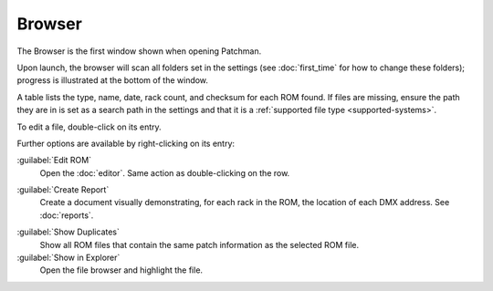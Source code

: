 .. index:: Browser

Browser
=======

The Browser is the first window shown when opening Patchman.

.. image:: img/browser.png

Upon launch, the browser will scan all folders set in the settings (see
:doc:`first_time` for how to change these folders); progress is illustrated at
the bottom of the window.

.. index:: Checksum

A table lists the type, name, date, rack count, and checksum for each ROM found.
If files are missing, ensure the path they are in is set as a search path in the
settings and that it is a :ref:`supported file type <supported-systems>`.

To edit a file, double-click on its entry.

Further options are available by right-clicking on its entry:

.. image:: img/browser_menu.png

:guilabel:`Edit ROM`
   Open the :doc:`editor`. Same action as double-clicking on the row.

.. index:: Reports

:guilabel:`Create Report`
   Create a document visually demonstrating, for each rack in the ROM, the
   location of each DMX address. See :doc:`reports`.

.. index:: Duplicates

:guilabel:`Show Duplicates`
   Show all ROM files that contain the same patch information as the selected
   ROM file.

:guilabel:`Show in Explorer`
   Open the file browser and highlight the file.
